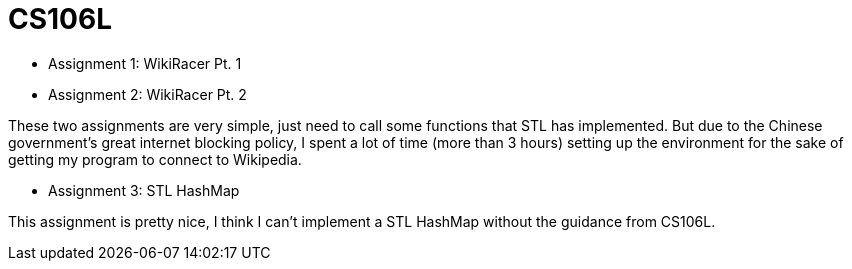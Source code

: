 = CS106L

* Assignment 1: WikiRacer Pt. 1
* Assignment 2: WikiRacer Pt. 2

These two assignments are very simple, just need to call some functions that STL has implemented.
But due to the Chinese government's great internet blocking policy, I spent a lot of time (more than 3 hours) setting up the environment for the sake of getting my program to connect to Wikipedia.

* Assignment 3: STL HashMap

This assignment is pretty nice, I think I can't implement a STL HashMap without the guidance from CS106L.
